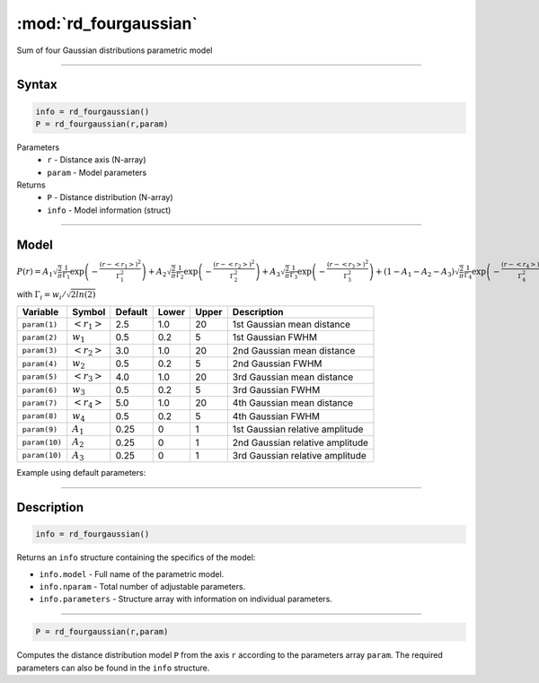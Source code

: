 .. highlight:: matlab
.. _rd_fourgaussian:


************************
:mod:`rd_fourgaussian`
************************

Sum of four Gaussian distributions parametric model

-----------------------------


Syntax
=========================================

.. code-block:: matlab

        info = rd_fourgaussian()
        P = rd_fourgaussian(r,param)

Parameters
    *   ``r`` - Distance axis (N-array)
    *   ``param`` - Model parameters
Returns
    *   ``P`` - Distance distribution (N-array)
    *   ``info`` - Model information (struct)


-----------------------------

Model
=========================================

:math:`P(r) = A_1\sqrt{\frac{2}{\pi}}\frac{1}{\Gamma_1}\exp\left(-\frac{(r-\left<r_1\right>)^2}{\Gamma_1^2}\right) + A_2\sqrt{\frac{2}{\pi}}\frac{1}{\Gamma_2}\exp\left(-\frac{(r-\left<r_2\right>)^2}{\Gamma_2^2}\right) + A_3\sqrt{\frac{2}{\pi}}\frac{1}{\Gamma_3}\exp\left(-\frac{(r-\left<r_3\right>)^2}{\Gamma_3^2}\right) +  (1 - A_1 - A_2 - A_3)\sqrt{\frac{2}{\pi}}\frac{1}{\Gamma_4}\exp\left(-\frac{(r-\left<r_4\right>)^2}{\Gamma_4^2}\right)`

with :math:`\Gamma_i = w_i/\sqrt{2ln(2)}`

============== ======================== ========= ======== ========= ===================================
 Variable       Symbol                    Default   Lower    Upper       Description
============== ======================== ========= ======== ========= ===================================
``param(1)``   :math:`\left<r_1\right>`     2.5     1.0        20         1st Gaussian mean distance
``param(2)``   :math:`w_1`                  0.5     0.2        5          1st Gaussian FWHM
``param(3)``   :math:`\left<r_2\right>`     3.0     1.0        20         2nd Gaussian mean distance
``param(4)``   :math:`w_2`                  0.5     0.2        5          2nd Gaussian FWHM
``param(5)``   :math:`\left<r_3\right>`     4.0     1.0        20         3rd Gaussian mean distance
``param(6)``   :math:`w_3`                  0.5     0.2        5          3rd Gaussian FWHM
``param(7)``   :math:`\left<r_4\right>`     5.0     1.0        20         4th Gaussian mean distance
``param(8)``   :math:`w_4`                  0.5     0.2        5          4th Gaussian FWHM
``param(9)``   :math:`A_1`                  0.25     0          1          1st Gaussian relative amplitude
``param(10)``  :math:`A_2`                  0.25     0          1          2nd Gaussian relative amplitude
``param(10)``  :math:`A_3`                  0.25     0          1          3rd Gaussian relative amplitude
============== ======================== ========= ======== ========= ===================================


Example using default parameters:

.. image:: ../images/model_rd_fourgaussian.png
   :width: 40%


-----------------------------


Description
=========================================

.. code-block:: matlab

        info = rd_fourgaussian()

Returns an ``info`` structure containing the specifics of the model:

* ``info.model`` -  Full name of the parametric model.
* ``info.nparam`` -  Total number of adjustable parameters.
* ``info.parameters`` - Structure array with information on individual parameters.

-----------------------------


.. code-block:: matlab

    P = rd_fourgaussian(r,param)

Computes the distance distribution model ``P`` from the axis ``r`` according to the parameters array ``param``. The required parameters can also be found in the ``info`` structure.

